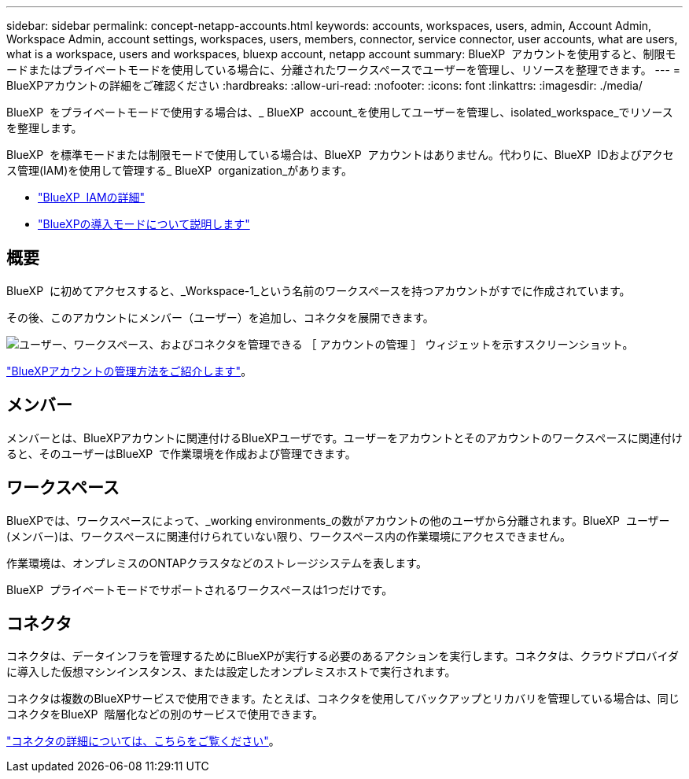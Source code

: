 ---
sidebar: sidebar 
permalink: concept-netapp-accounts.html 
keywords: accounts, workspaces, users, admin, Account Admin, Workspace Admin, account settings, workspaces, users, members, connector, service connector, user accounts, what are users, what is a workspace, users and workspaces, bluexp account, netapp account 
summary: BlueXP  アカウントを使用すると、制限モードまたはプライベートモードを使用している場合に、分離されたワークスペースでユーザーを管理し、リソースを整理できます。 
---
= BlueXPアカウントの詳細をご確認ください
:hardbreaks:
:allow-uri-read: 
:nofooter: 
:icons: font
:linkattrs: 
:imagesdir: ./media/


[role="lead"]
BlueXP  をプライベートモードで使用する場合は、_ BlueXP  account_を使用してユーザーを管理し、isolated_workspace_でリソースを整理します。

BlueXP  を標準モードまたは制限モードで使用している場合は、BlueXP  アカウントはありません。代わりに、BlueXP  IDおよびアクセス管理(IAM)を使用して管理する_ BlueXP  organization_があります。

* link:concept-identity-and-access-management.html["BlueXP  IAMの詳細"]
* link:concept-modes.html["BlueXPの導入モードについて説明します"]




== 概要

BlueXP  に初めてアクセスすると、_Workspace-1_という名前のワークスペースを持つアカウントがすでに作成されています。

その後、このアカウントにメンバー（ユーザー）を追加し、コネクタを展開できます。

image:screenshot-account-settings.png["ユーザー、ワークスペース、およびコネクタを管理できる ［ アカウントの管理 ］ ウィジェットを示すスクリーンショット。"]

link:task-managing-netapp-accounts.html["BlueXPアカウントの管理方法をご紹介します"]。



== メンバー

メンバーとは、BlueXPアカウントに関連付けるBlueXPユーザです。ユーザーをアカウントとそのアカウントのワークスペースに関連付けると、そのユーザーはBlueXP  で作業環境を作成および管理できます。



== ワークスペース

BlueXPでは、ワークスペースによって、_working environments_の数がアカウントの他のユーザから分離されます。BlueXP  ユーザー(メンバー)は、ワークスペースに関連付けられていない限り、ワークスペース内の作業環境にアクセスできません。

作業環境は、オンプレミスのONTAPクラスタなどのストレージシステムを表します。

BlueXP  プライベートモードでサポートされるワークスペースは1つだけです。



== コネクタ

コネクタは、データインフラを管理するためにBlueXPが実行する必要のあるアクションを実行します。コネクタは、クラウドプロバイダに導入した仮想マシンインスタンス、または設定したオンプレミスホストで実行されます。

コネクタは複数のBlueXPサービスで使用できます。たとえば、コネクタを使用してバックアップとリカバリを管理している場合は、同じコネクタをBlueXP  階層化などの別のサービスで使用できます。

link:concept-connectors.html["コネクタの詳細については、こちらをご覧ください"]。
